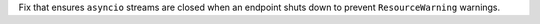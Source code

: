 Fix that ensures ``asyncio`` streams are closed when an endpoint shuts down to prevent ``ResourceWarning`` warnings.
